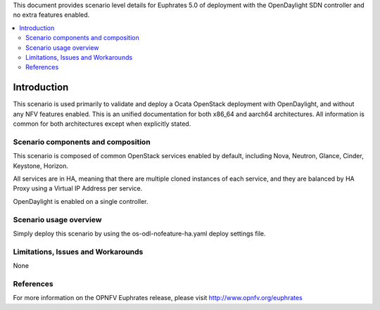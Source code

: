 .. This work is licensed under a Creative Commons Attribution 4.0 International License.
.. http://creativecommons.org/licenses/by/4.0
.. (c) <optionally add copywriters name>

This document provides scenario level details for Euphrates 5.0 of
deployment with the OpenDaylight SDN controller and no extra features enabled.

.. contents::
   :depth: 3
   :local:

============
Introduction
============

This scenario is used primarily to validate and deploy a Ocata OpenStack
deployment with OpenDaylight, and without any NFV features enabled. This is an
unified documentation for both x86_64 and aarch64 architectures. All
information is common for both architectures except when explicitly stated.

Scenario components and composition
===================================

This scenario is composed of common OpenStack services enabled by default,
including Nova, Neutron, Glance, Cinder, Keystone, Horizon.

All services are in HA, meaning that there are multiple cloned instances of
each service, and they are balanced by HA Proxy using a Virtual IP Address
per service.

OpenDaylight is enabled on a single controller.

Scenario usage overview
=======================

Simply deploy this scenario by using the os-odl-nofeature-ha.yaml deploy
settings file.

Limitations, Issues and Workarounds
===================================

None

References
==========

For more information on the OPNFV Euphrates release, please visit
http://www.opnfv.org/euphrates
